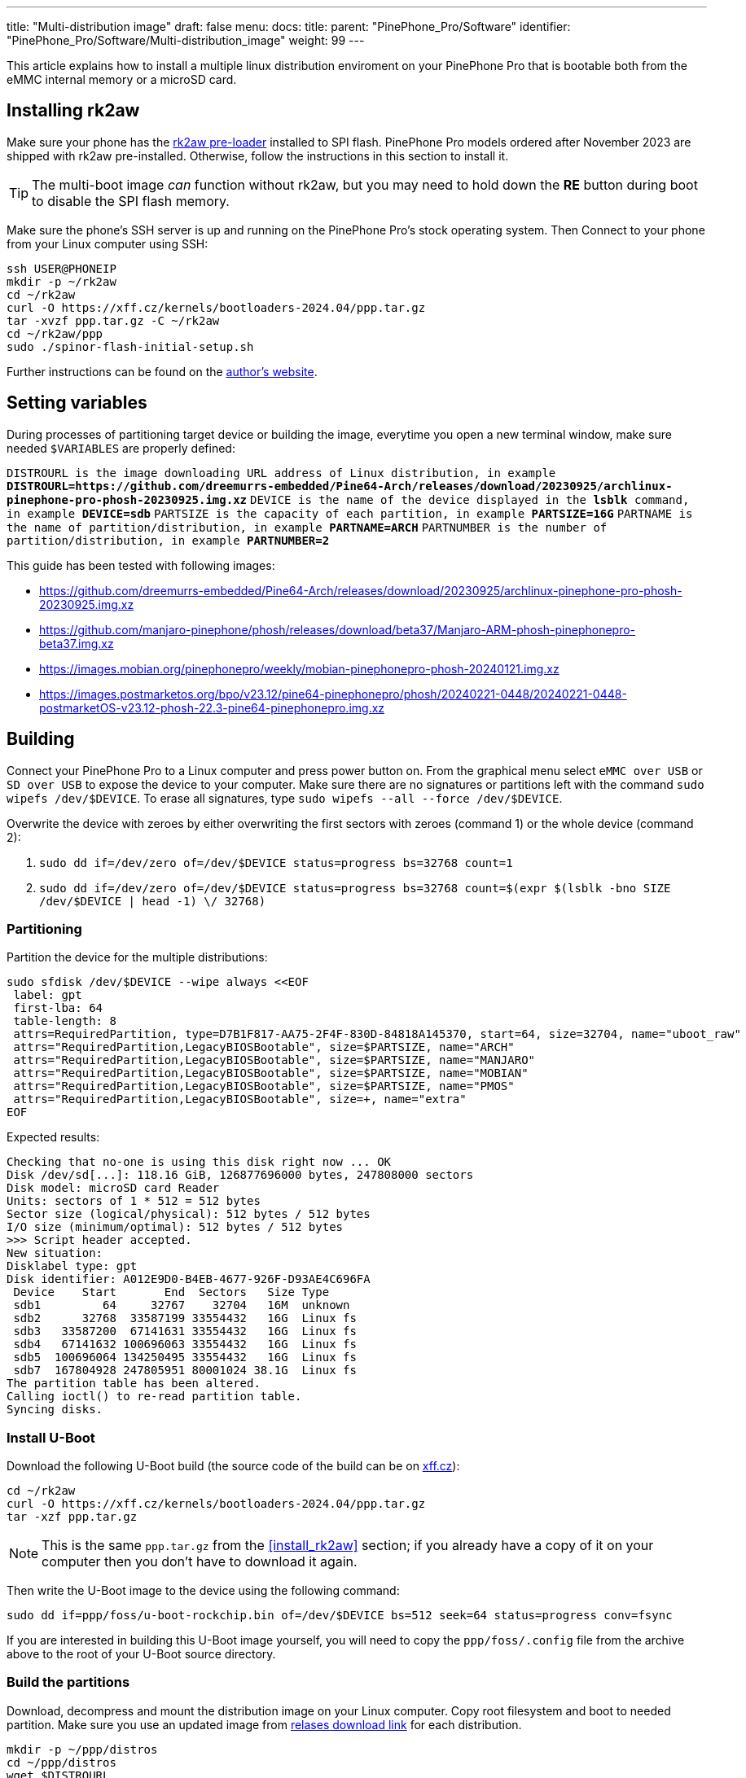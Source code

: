---
title: "Multi-distribution image"
draft: false
menu:
  docs:
    title:
    parent: "PinePhone_Pro/Software"
    identifier: "PinePhone_Pro/Software/Multi-distribution_image"
    weight: 99
---

:toc:

This article explains how to install a multiple linux distribution enviroment on your PinePhone Pro that is bootable both from the eMMC internal memory or a microSD card.

== Installing rk2aw

Make sure your phone has the link:/documentation/PinePhone_Pro/Software/Bootloaders/#rk2aw[rk2aw pre-loader] installed to SPI flash. PinePhone Pro models ordered after November 2023 are shipped with rk2aw pre-installed. Otherwise, follow the instructions in this section to install it.

TIP: The multi-boot image _can_ function without rk2aw, but you may need to hold down the **RE** button during boot to disable the SPI flash memory.

Make sure the phone’s SSH server is up and running on the PinePhone Pro's stock operating system. Then Connect to your phone from your Linux computer using SSH:

----
ssh USER@PHONEIP
mkdir -p ~/rk2aw
cd ~/rk2aw
curl -O https://xff.cz/kernels/bootloaders-2024.04/ppp.tar.gz
tar -xvzf ppp.tar.gz -C ~/rk2aw
cd ~/rk2aw/ppp
sudo ./spinor-flash-initial-setup.sh
----

Further instructions can be found on the link:https://xff.cz/kernels/bootloaders-2024.04/ppp/rk2aw/INSTALL[author's website].

== Setting variables

During processes of partitioning target device or building the image, everytime you open a new terminal window, make sure needed `$VARIABLES` are properly defined:

`DISTROURL is the image downloading URL address of Linux distribution, in example **DISTROURL=https://github.com/dreemurrs-embedded/Pine64-Arch/releases/download/20230925/archlinux-pinephone-pro-phosh-20230925.img.xz**`
`DEVICE is the name of the device displayed in the **lsblk** command, in example **DEVICE=sdb**`
`PARTSIZE is the capacity of each partition, in example **PARTSIZE=16G**`
`PARTNAME is the name of partition/distribution, in example **PARTNAME=ARCH**`
`PARTNUMBER is the number of partition/distribution, in example **PARTNUMBER=2**`

This guide has been tested with following images:

* https://github.com/dreemurrs-embedded/Pine64-Arch/releases/download/20230925/archlinux-pinephone-pro-phosh-20230925.img.xz
* https://github.com/manjaro-pinephone/phosh/releases/download/beta37/Manjaro-ARM-phosh-pinephonepro-beta37.img.xz
* https://images.mobian.org/pinephonepro/weekly/mobian-pinephonepro-phosh-20240121.img.xz
* https://images.postmarketos.org/bpo/v23.12/pine64-pinephonepro/phosh/20240221-0448/20240221-0448-postmarketOS-v23.12-phosh-22.3-pine64-pinephonepro.img.xz

== Building

Connect your PinePhone Pro to a Linux computer and press power button on. From the graphical menu select `eMMC over USB` or `SD over USB` to expose the device to your computer. Make sure there are no signatures or partitions left with the command `sudo wipefs /dev/$DEVICE`. To erase all signatures, type `sudo wipefs --all --force /dev/$DEVICE`.

Overwrite the device with zeroes by either overwriting the first sectors with zeroes (command 1) or the whole device (command 2): 

. `sudo dd if=/dev/zero of=/dev/$DEVICE status=progress bs=32768 count=1`
. `sudo dd if=/dev/zero of=/dev/$DEVICE status=progress bs=32768 count=$(expr $(lsblk -bno SIZE /dev/$DEVICE | head -1) \/ 32768)`

=== Partitioning

Partition the device for the multiple distributions:

----
sudo sfdisk /dev/$DEVICE --wipe always <<EOF
 label: gpt
 first-lba: 64
 table-length: 8
 attrs=RequiredPartition, type=D7B1F817-AA75-2F4F-830D-84818A145370, start=64, size=32704, name="uboot_raw"
 attrs="RequiredPartition,LegacyBIOSBootable", size=$PARTSIZE, name="ARCH"
 attrs="RequiredPartition,LegacyBIOSBootable", size=$PARTSIZE, name="MANJARO"
 attrs="RequiredPartition,LegacyBIOSBootable", size=$PARTSIZE, name="MOBIAN"
 attrs="RequiredPartition,LegacyBIOSBootable", size=$PARTSIZE, name="PMOS"
 attrs="RequiredPartition,LegacyBIOSBootable", size=+, name="extra"
EOF
----

Expected results:

----
Checking that no-one is using this disk right now ... OK
Disk /dev/sd[...]: 118.16 GiB, 126877696000 bytes, 247808000 sectors
Disk model: microSD card Reader  
Units: sectors of 1 * 512 = 512 bytes
Sector size (logical/physical): 512 bytes / 512 bytes
I/O size (minimum/optimal): 512 bytes / 512 bytes
>>> Script header accepted.
New situation:
Disklabel type: gpt
Disk identifier: A012E9D0-B4EB-4677-926F-D93AE4C696FA
 Device    Start       End  Sectors   Size Type
 sdb1         64     32767    32704   16M  unknown
 sdb2      32768  33587199 33554432   16G  Linux fs
 sdb3   33587200  67141631 33554432   16G  Linux fs
 sdb4   67141632 100696063 33554432   16G  Linux fs
 sdb5  100696064 134250495 33554432   16G  Linux fs
 sdb7  167804928 247805951 80001024 38.1G  Linux fs
The partition table has been altered.
Calling ioctl() to re-read partition table.
Syncing disks.
----

=== Install U-Boot

Download the following U-Boot build (the source code of the build can be on link:https://xff.cz/git/u-boot/tree/?h=ppp-2023.07[xff.cz]):

----
cd ~/rk2aw
curl -O https://xff.cz/kernels/bootloaders-2024.04/ppp.tar.gz
tar -xzf ppp.tar.gz
----

NOTE: This is the same `ppp.tar.gz` from the <<install_rk2aw>> section; if you already have a copy of it on your computer then you don't have to download it again.

Then write the U-Boot image to the device using the following command:

----
sudo dd if=ppp/foss/u-boot-rockchip.bin of=/dev/$DEVICE bs=512 seek=64 status=progress conv=fsync
----

If you are interested in building this U-Boot image yourself, you will need to copy the `ppp/foss/.config` file from the archive above to the root of your U-Boot source directory.

=== Build the partitions

Download, decompress and mount the distribution image on your Linux computer. Copy root filesystem and boot to needed partition. Make sure you use an updated image from link:/documentation/PinePhone_Pro/Software/Releases[relases download link] for each distribution.

----
mkdir -p ~/ppp/distros
cd ~/ppp/distros
wget $DISTROURL
xz -v -d -k IMAGE.*.xz
mv IMAGE.img $PARTNAME.img
----

----
sudo losetup -P /dev/loop0 $PARTNAME.img
sudo mkdir -p /mnt/$PARTNAME/boot /mnt/$PARTNAME/root /mnt/$PARTNAME/device
sudo mount /dev/loop0p1 /mnt/$PARTNAME/boot/
sudo mount /dev/loop0p2 /mnt/$PARTNAME/root/
----

----
sudo dd if=/dev/loop0p2 of=/dev/$DEVICE$PARTNUMBER bs=1M status=progress conv=fsync
sudo mount /dev/$DEVICE$PARTNUMBER /mnt/$PARTNAME/device/
sudo scp -r /mnt/$PARTNAME/boot/* /mnt/$PARTNAME/device/boot
# sudo mv /mnt/$PARTNAME/device/boot/boot.scr /mnt/$PARTNAME/device/boot/boot.scrORIG # rename if present
----

Replace/create `/boot/extlinux/extlinux.conf` and `/etc/fstab` files:

----
sudo mkdir -p /mnt/$PARTNAME/device/boot/extlinux
# sudo mv /mnt/$PARTNAME/device/boot/extlinux/extlinux.conf /mnt/$PARTNAME/device/boot/extlinux/extlinux.confORIG # rename if present

sudo tee /mnt/$PARTNAME/device/boot/extlinux/extlinux.conf <<EOF
#/boot/extlinux/extlinux.conf
menu title Pinephone Pro Boot Menu
label l0
menu label $PARTNAME

#uncomment next 3 lines for ARCH
#fdt /boot/dtbs/rockchip/rk3399-pinephone-pro.dtb
#initrd /boot/initramfs-linux.img
#kernel /boot/Image.gz

#uncomment next 3 lines for MANJARO
#fdt /boot/dtbs/rockchip/rk3399-pinephone-pro.dtb
#initrd /boot/initramfs-linux.img
#kernel /boot/Image

#uncomment next 3 lines for MOBIAN
#linux /boot/vmlinuz-6.6-rockchip
#initrd /boot/initrd.img-6.6-rockchip
#fdtdir /boot/dtb-6.6-rockchip/

#uncomment next 3 lines for PMOS
#fdtdir /boot/dtbs-pine64-pinephonepro/
#linux /boot/vmlinuz
#initrd /boot/initramfs-extra

append root=PARTLABEL=$PARTNAME console=ttyS2,115200 console=tty0 loglevel=7 rw rootwait

EOF
----

----
sudo mv /mnt/$PARTNAME/device/etc/fstab /mnt/$PARTNAME/device/etc/fstabORIG # rename

sudo tee /mnt/$PARTNAME/device/etc/fstab <<EOF
#<file system>         <dir>      <type> <options>                  <dump> <pass>

#uncomment next line for ARCH
#PARTLABEL=$PARTNAME   /          ext4   rw,relatime                0      1

#uncomment next line for MANJARO
#PARTLABEL=MANJARO     /          ext4   defaults                   0      1

#uncomment next line for MOBIAN
#PARTLABEL=$PARTNAME   /          ext4   defaults,x-systemd.growfs  0      1

#uncomment next line for PMOS
#PARTLABEL=$PARTNAME   /          ext4   defaults                   0      0

EOF
----

==== Build PostmarketOS image

You can optionally use link:https://wiki.postmarketos.org/wiki/Pmbootstrap[pmbootstrap] to generate the distribution image on your Linux computer, instead of downloading a pre-made image. Make sure you install pmbootstrap before building the image.

Start creating 2 GB empty image file, format and mount it.

----
sudo su
dd if=/dev/zero of=postmarketos.img bs=1 count=0 seek=2G status=progress && sync
mkfs.ext4 postmarketos.img
losetup -P /dev/loop0 postmarketos.img
exit
----

Build the PostmarketOS image via pmbootstrap:

----
pmbootstrap init
pmbootstrap status
pmbootstrap pull
pmbootstrap install --sdcard=/dev/[LOOP-DEVICE]
pmbootstrap shutdown
----

=== Unmount and detach

To unmount and deatch all building images, run:

----
sudo umount /mnt/$PARTNAME/*
sudo rm -r /mnt/$PARTNAME
sudo losetup -D
----

== Resizing the partitions

On the first boot, if it doesn't happen automatically, you can manually resize each image to fill the entire partition using GParted GUI software or using the CLI:

----
sudo e2fsck -f /dev/$DEVICE$PARTNUMBER
sudo resize2fs /dev/$DEVICE$PARTNUMBER
----

Repeat the building process for each needed distribution.

== Troubleshooting

To find the exact _LABEL_, _UUID_, _PARTLABEL_ and _PARTUUID_ names, open a terminal window on the phone and use the command `blkid`.

Any time a distribution update rebuilds the initramfs it is necessary to delete `/boot/boot.scr` again to keep the rk2aw menu clean.

In case you want to reinstall only one distribution, the easy way is to delete and recreate the selected partition using the GParted GUI.

If the device doesn't start, connect a compatible link:https://pine64.com/product/pinebook-pinephone-pinetab-serial-console[serial cable] to the headphone jack and a computer, switch off microswitch 6 and start a serial console to investigate further. Find out the corresponding USB device using `ls /dev/ttyUSB*` and then connect to it with for example _minicom_ using the command `minicom -b 1500000 -D /dev/ttyUSB**[...]**`, where *[...]* is the number of the USB device.